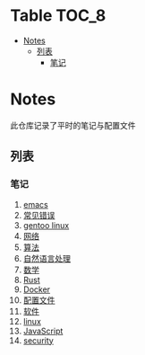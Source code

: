 [[https://github.com/donjuanplatinum/notes][file:https://img.shields.io/github/commit-activity/w/donjuanplatinum/notes?style=plastic&logoColor=yellow&color=blue.svg]]
* Table                                                               :TOC_8:
- [[#notes][Notes]]
  - [[#列表][列表]]
    - [[#笔记][笔记]]

* Notes
此仓库记录了平时的笔记与配置文件
** 列表
*** 笔记
1. [[./emacs.org][emacs]]
2. [[./error.org][常见错误]]   
3. [[./gentoo.org][gentoo linux]]
4. [[./network.org][网络]]
5. [[./algo.org][算法]]   
6. [[./nlp.typ][自然语言处理]]
7. [[./math.typ][数学]]
8. [[./rust.org][Rust]]
9. [[./docker.org][Docker]]
10. [[./config.org][配置文件]]
11. [[./software.org][软件]] 
12. [[./linux.org][linux]]
13. [[./js.org][JavaScript]]
14. [[./security.org][security]]
